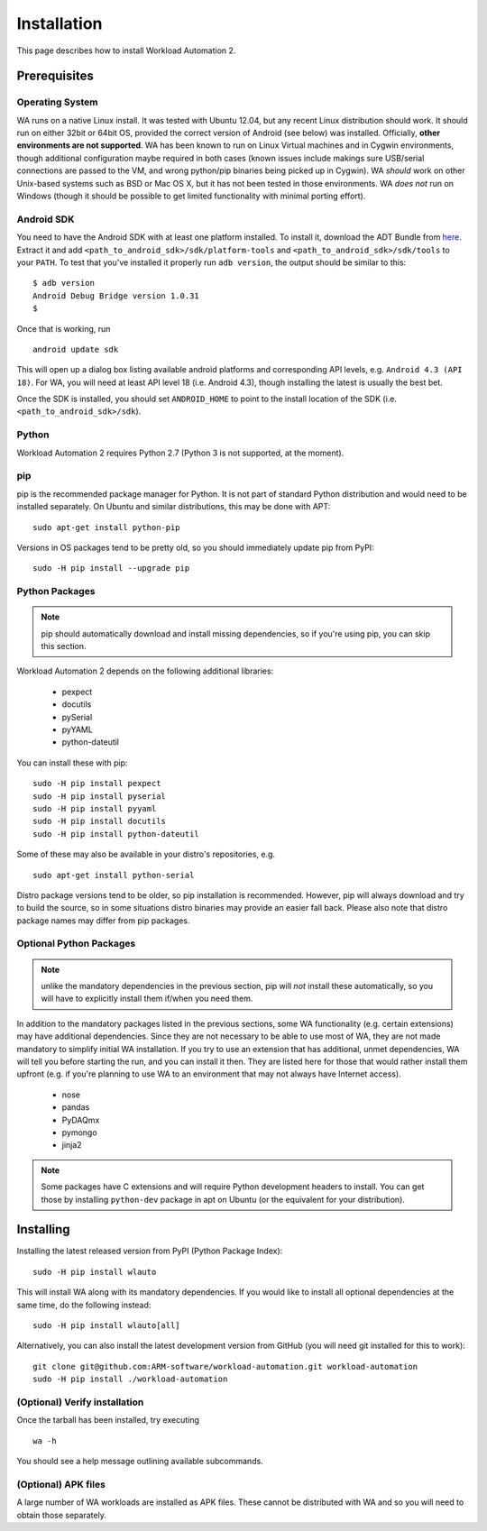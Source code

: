 ============
Installation
============

.. module:: wlauto

This page describes how to install Workload Automation 2.


Prerequisites
=============

Operating System
----------------

WA runs on a native Linux install. It was tested with Ubuntu 12.04,
but any recent Linux distribution should work. It should run on either
32bit or 64bit OS, provided the correct version of Android (see below)
was installed. Officially, **other environments are not supported**. WA
has been known to run on Linux Virtual machines and in Cygwin environments,
though additional configuration maybe required in both cases (known issues
include makings sure USB/serial connections are passed to the VM, and wrong
python/pip binaries being picked up in Cygwin). WA *should* work on other
Unix-based systems such as BSD or Mac OS X, but it has not been tested
in those environments. WA *does not* run on Windows (though it should be
possible to get limited functionality with minimal porting effort).


Android SDK
-----------

You need to have the Android SDK with at least one platform installed.
To install it, download the ADT Bundle from here_.  Extract it
and add ``<path_to_android_sdk>/sdk/platform-tools`` and ``<path_to_android_sdk>/sdk/tools``
to your ``PATH``.  To test that you've installed it properly run ``adb
version``, the output should be similar to this::

        $ adb version
        Android Debug Bridge version 1.0.31
        $

.. _here: https://developer.android.com/sdk/index.html

Once that is working, run ::

        android update sdk

This will open up a dialog box listing available android platforms and
corresponding API levels, e.g. ``Android 4.3 (API 18)``. For WA, you will need
at least API level 18 (i.e. Android 4.3), though installing the latest is
usually the best bet.

Once the SDK is installed, you should set ``ANDROID_HOME`` to point to
the install location of the SDK (i.e. ``<path_to_android_sdk>/sdk``).


Python
------

Workload Automation 2 requires Python 2.7 (Python 3 is not supported, at the moment).


pip
---

pip is the recommended package manager for Python. It is not part of standard
Python distribution and would need to be installed separately. On Ubuntu and
similar distributions, this may be done with APT::

        sudo apt-get install python-pip

Versions in OS packages tend to be pretty old, so you should immediately update
pip from PyPI::

        sudo -H pip install --upgrade pip


Python Packages
---------------

.. note:: pip should automatically download and install missing dependencies,
          so if you're using pip, you can skip this section.

Workload Automation 2 depends on the following additional libraries:

  * pexpect
  * docutils
  * pySerial
  * pyYAML
  * python-dateutil

You can install these with pip::

        sudo -H pip install pexpect
        sudo -H pip install pyserial
        sudo -H pip install pyyaml
        sudo -H pip install docutils
        sudo -H pip install python-dateutil

Some of these may also be available in your distro's repositories, e.g. ::

        sudo apt-get install python-serial

Distro package versions tend to be older, so pip installation is recommended.
However, pip will always download and try to build the source, so in some
situations distro binaries may provide an easier fall back. Please also note that
distro package names may differ from pip packages.


Optional Python Packages
------------------------

.. note:: unlike the mandatory dependencies in the previous section,
          pip will *not* install these automatically, so you will have
          to explicitly install them if/when you need them.

In addition to the mandatory packages listed in the previous sections, some WA
functionality (e.g. certain extensions) may have additional dependencies. Since
they are not necessary to be able to use most of WA, they are not made mandatory
to simplify initial WA installation. If you try to use an extension that has
additional, unmet dependencies, WA will tell you before starting the run, and
you can install it then. They are listed here for those that would rather
install them upfront (e.g. if you're planning to use WA to an environment that
may not always have Internet access).

  * nose
  * pandas
  * PyDAQmx
  * pymongo
  * jinja2


.. note:: Some packages have C extensions and will require Python development
          headers to install. You can get those by installing ``python-dev``
          package in apt on Ubuntu (or the equivalent for your distribution).


Installing
==========

Installing the latest released version from PyPI (Python Package Index)::

       sudo -H pip install wlauto

This will install WA along with its mandatory dependencies. If you would like to 
install all optional dependencies at the same time, do the following instead::

       sudo -H pip install wlauto[all]
       
Alternatively, you can also install the latest development version from GitHub
(you will need git installed for this to work)::

        git clone git@github.com:ARM-software/workload-automation.git workload-automation
        sudo -H pip install ./workload-automation


(Optional) Verify installation
-------------------------------

Once the tarball has been installed, try executing ::

        wa -h

You should see a help message outlining available subcommands.


(Optional) APK files
--------------------

A large number of WA workloads are installed as APK files. These cannot be
distributed with WA and so you will need to obtain those separately. 

